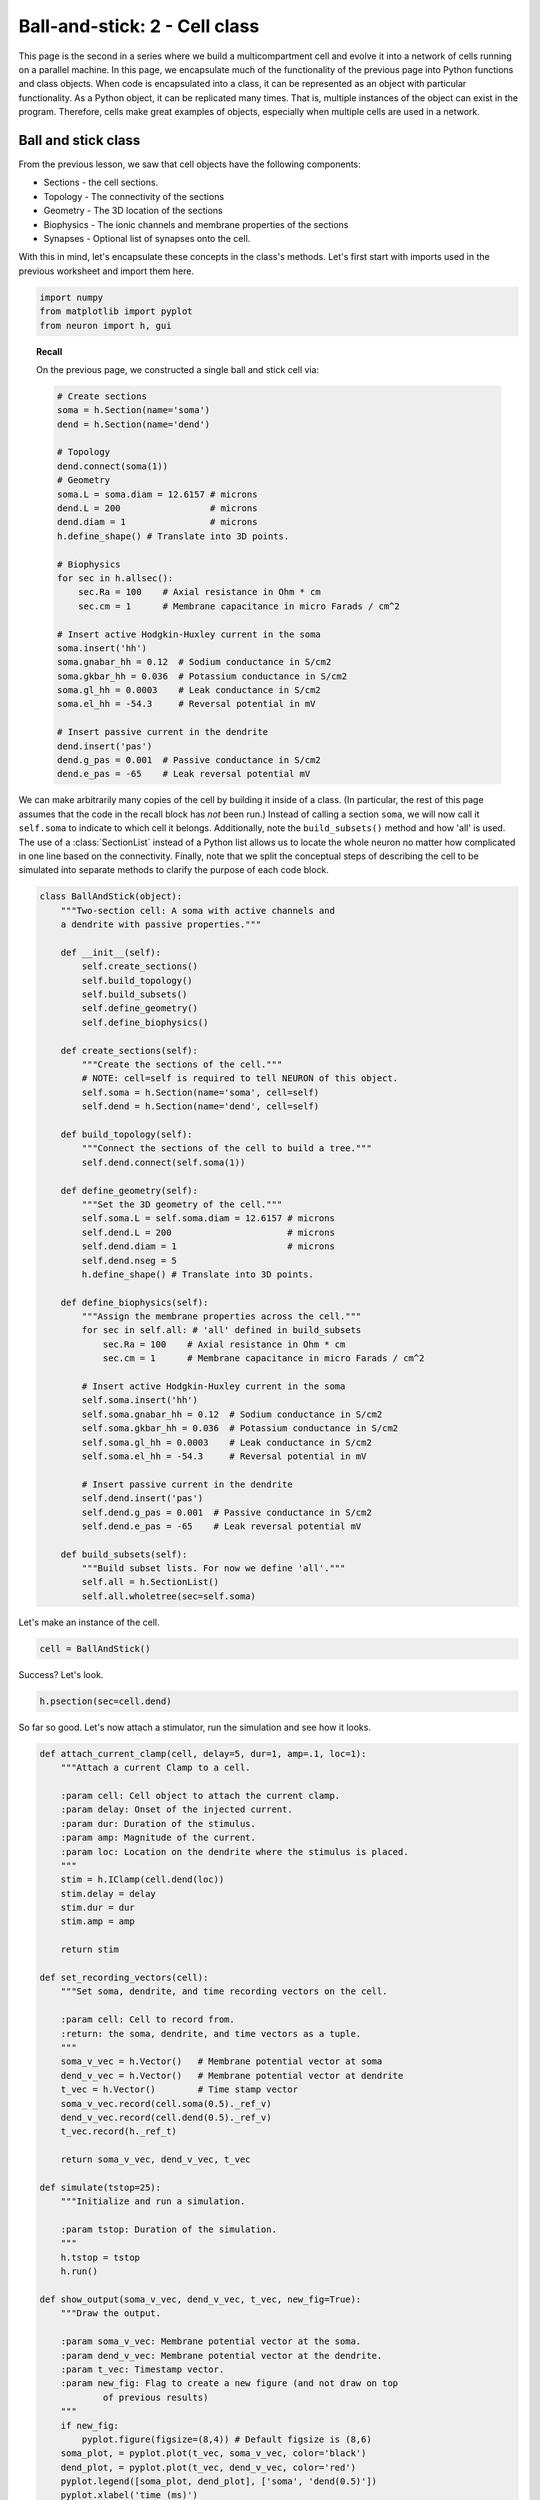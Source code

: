 Ball-and-stick: 2 - Cell class
==============================

This page is the second in a series where we build a multicompartment cell and evolve it into a network of cells running on a parallel machine. In this page, we encapsulate much of the functionality of the previous page into Python functions and class objects. When code is encapsulated into a class, it can be represented as an object with particular functionality. As a Python object, it can be replicated many times. That is, multiple instances of the object can exist in the program. Therefore, cells make great examples of objects, especially when multiple cells are used in a network.

Ball and stick class
--------------------

From the previous lesson, we saw that cell objects have the following components:

* Sections - the cell sections.
* Topology - The connectivity of the sections
* Geometry - The 3D location of the sections
* Biophysics - The ionic channels and membrane properties of the sections
* Synapses - Optional list of synapses onto the cell.

With this in mind, let's encapsulate these concepts in the class's methods. Let's first start with imports used in the previous worksheet and import them here.

.. code-block::
    python
    
    import numpy
    from matplotlib import pyplot
    from neuron import h, gui

.. topic:: Recall

    On the previous page, we constructed a single ball and stick cell via:

    .. code-block::
        python
        
        # Create sections
        soma = h.Section(name='soma')
        dend = h.Section(name='dend')

        # Topology
        dend.connect(soma(1))
        # Geometry
        soma.L = soma.diam = 12.6157 # microns
        dend.L = 200                 # microns
        dend.diam = 1                # microns
        h.define_shape() # Translate into 3D points.

        # Biophysics
        for sec in h.allsec():
            sec.Ra = 100    # Axial resistance in Ohm * cm
            sec.cm = 1      # Membrane capacitance in micro Farads / cm^2

        # Insert active Hodgkin-Huxley current in the soma
        soma.insert('hh')
        soma.gnabar_hh = 0.12  # Sodium conductance in S/cm2
        soma.gkbar_hh = 0.036  # Potassium conductance in S/cm2
        soma.gl_hh = 0.0003    # Leak conductance in S/cm2
        soma.el_hh = -54.3     # Reversal potential in mV

        # Insert passive current in the dendrite
        dend.insert('pas')
        dend.g_pas = 0.001  # Passive conductance in S/cm2
        dend.e_pas = -65    # Leak reversal potential mV

We can make arbitrarily many copies of the cell by building it inside of a class.
(In particular, the rest of this page assumes that the code in the recall block
has *not* been run.)
Instead of calling a section ``soma``, we will now call it ``self.soma`` to indicate
to which cell it belongs. Additionally, note the ``build_subsets()`` method and how 'all' is used.
The use of a :class:`SectionList` instead of a Python list allows us to locate the whole neuron no matter how complicated in one line based on the connectivity.
Finally, note that we split the conceptual steps of describing the cell to be simulated into separate
methods to clarify the purpose of each code block.

.. code-block::
    python
    
    class BallAndStick(object):
        """Two-section cell: A soma with active channels and
        a dendrite with passive properties."""
        
        def __init__(self):
            self.create_sections()
            self.build_topology()
            self.build_subsets()
            self.define_geometry()
            self.define_biophysics()
            
        def create_sections(self):
            """Create the sections of the cell."""
            # NOTE: cell=self is required to tell NEURON of this object.
            self.soma = h.Section(name='soma', cell=self)
            self.dend = h.Section(name='dend', cell=self)
            
        def build_topology(self):
            """Connect the sections of the cell to build a tree."""
            self.dend.connect(self.soma(1))
            
        def define_geometry(self):
            """Set the 3D geometry of the cell."""
            self.soma.L = self.soma.diam = 12.6157 # microns
            self.dend.L = 200                      # microns
            self.dend.diam = 1                     # microns
            self.dend.nseg = 5
            h.define_shape() # Translate into 3D points.

        def define_biophysics(self):
            """Assign the membrane properties across the cell."""
            for sec in self.all: # 'all' defined in build_subsets
                sec.Ra = 100    # Axial resistance in Ohm * cm
                sec.cm = 1      # Membrane capacitance in micro Farads / cm^2
            
            # Insert active Hodgkin-Huxley current in the soma
            self.soma.insert('hh')
            self.soma.gnabar_hh = 0.12  # Sodium conductance in S/cm2
            self.soma.gkbar_hh = 0.036  # Potassium conductance in S/cm2
            self.soma.gl_hh = 0.0003    # Leak conductance in S/cm2
            self.soma.el_hh = -54.3     # Reversal potential in mV
            
            # Insert passive current in the dendrite
            self.dend.insert('pas')
            self.dend.g_pas = 0.001  # Passive conductance in S/cm2
            self.dend.e_pas = -65    # Leak reversal potential mV
            
        def build_subsets(self):
            """Build subset lists. For now we define 'all'."""
            self.all = h.SectionList()
            self.all.wholetree(sec=self.soma) 

Let's make an instance of the cell.

.. code-block::
    python
    
    cell = BallAndStick()

Success? Let's look.

.. code-block::
    python
    
    h.psection(sec=cell.dend)

So far so good. Let's now attach a stimulator, run the simulation and see how it looks.

.. code-block::
    python
    
    def attach_current_clamp(cell, delay=5, dur=1, amp=.1, loc=1):
        """Attach a current Clamp to a cell.
        
        :param cell: Cell object to attach the current clamp.
        :param delay: Onset of the injected current.
        :param dur: Duration of the stimulus.
        :param amp: Magnitude of the current.
        :param loc: Location on the dendrite where the stimulus is placed.
        """
        stim = h.IClamp(cell.dend(loc))
        stim.delay = delay
        stim.dur = dur
        stim.amp = amp
        
        return stim
        
    def set_recording_vectors(cell):
        """Set soma, dendrite, and time recording vectors on the cell.
        
        :param cell: Cell to record from.
        :return: the soma, dendrite, and time vectors as a tuple.
        """
        soma_v_vec = h.Vector()   # Membrane potential vector at soma
        dend_v_vec = h.Vector()   # Membrane potential vector at dendrite
        t_vec = h.Vector()        # Time stamp vector
        soma_v_vec.record(cell.soma(0.5)._ref_v)
        dend_v_vec.record(cell.dend(0.5)._ref_v)
        t_vec.record(h._ref_t)
        
        return soma_v_vec, dend_v_vec, t_vec
        
    def simulate(tstop=25):
        """Initialize and run a simulation.
        
        :param tstop: Duration of the simulation.
        """
        h.tstop = tstop
        h.run()
        
    def show_output(soma_v_vec, dend_v_vec, t_vec, new_fig=True):
        """Draw the output.
        
        :param soma_v_vec: Membrane potential vector at the soma.
        :param dend_v_vec: Membrane potential vector at the dendrite.
        :param t_vec: Timestamp vector.
        :param new_fig: Flag to create a new figure (and not draw on top
                of previous results)
        """
        if new_fig:
            pyplot.figure(figsize=(8,4)) # Default figsize is (8,6)
        soma_plot, = pyplot.plot(t_vec, soma_v_vec, color='black')
        dend_plot, = pyplot.plot(t_vec, dend_v_vec, color='red')
        pyplot.legend([soma_plot, dend_plot], ['soma', 'dend(0.5)'])
        pyplot.xlabel('time (ms)')
        pyplot.ylabel('mV')
           	
    stim = attach_current_clamp(cell)
    soma_v_vec, dend_v_vec, t_vec = set_recording_vectors(cell)
    simulate()
    show_output(soma_v_vec, dend_v_vec, t_vec) 
    pyplot.show()

.. image:: images/ballstick7.png
    :align: center

Now let's compare the effects of four different current strengths:

.. code-block::
    python
           	
    step = 0.075
    num_steps = 4
    for i in numpy.linspace(step, step*num_steps, num_steps):
        stim.amp = i
        simulate()
        # When i==step, we are at the first time through.
        show_output(soma_v_vec, dend_v_vec, t_vec, i==step) 
    pyplot.show()

.. image:: images/ballstick8.png
    :align: center

Aside: Docstrings
~~~~~~~~~~~~~~~~~

You may have wondered why our functions begin with a triple-quoted string
describing their purpose. These strings are known as docstrings. Like normal
comments, they make it easier to understand code that you have not looked
at recently. Python's :func:`help` displays these strings when the user
asks for help about the functions. Documentation generators use them to
automatically generate documentation from the source code. The markup used
to indicate parameters and return values in these examples is understood by
the Sphinx documentation generator.

.. seealso::

    `PEP 257 - Docstring Conventions <http://www.python.org/dev/peps/pep-0257/>`_,
    `Sphinx Python Documentation Generator <http://sphinx-doc.org>`_

----

This concludes this part of the tutorial. On the next page, we will make a ring network of ball-and-stick cells.

